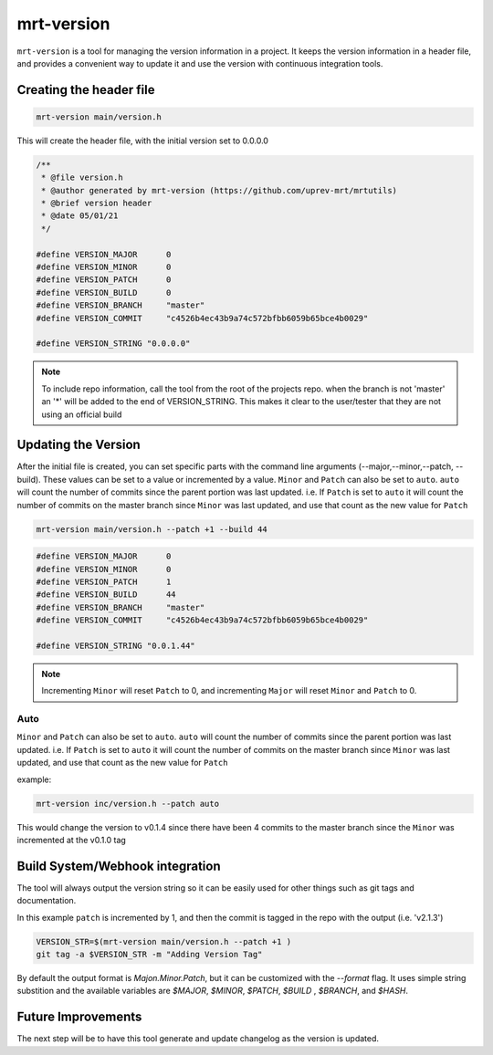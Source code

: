 .. _mrt-version-page:

mrt-version
===========

``mrt-version`` is a tool for managing the version information in a project. It keeps the version information in a header file, and provides a convenient way to update it and use the version with continuous integration tools. 

Creating the header file 
------------------------

.. code-block:: bash 

    mrt-version main/version.h

This will create the header file, with the initial version set to 0.0.0.0

.. code-block:: C 

    /**
     * @file version.h
     * @author generated by mrt-version (https://github.com/uprev-mrt/mrtutils)
     * @brief version header
     * @date 05/01/21
     */

    #define VERSION_MAJOR      0
    #define VERSION_MINOR      0
    #define VERSION_PATCH      0 
    #define VERSION_BUILD      0 
    #define VERSION_BRANCH     "master"
    #define VERSION_COMMIT     "c4526b4ec43b9a74c572bfbb6059b65bce4b0029"

    #define VERSION_STRING "0.0.0.0"

.. note:: To include repo information, call the tool from the root of the projects repo. when the branch is not 'master' an '*' will be added to the end of VERSION_STRING. This makes it clear to the user/tester that they are not using an official build


Updating the Version 
--------------------

After the initial file is created, you can set specific parts with the command line arguments (--major,--minor,--patch, --build). These values can be set to a value or incremented by a value. ``Minor`` and ``Patch`` can also be set to ``auto``. ``auto`` will count the number of commits since the parent portion was last updated. i.e. If ``Patch`` is set to ``auto`` it will count the number of commits on the master branch since ``Minor`` was last updated, and use that count as the new value for ``Patch``


.. code-block:: bash 

    mrt-version main/version.h --patch +1 --build 44


.. code-block:: c 

    #define VERSION_MAJOR      0
    #define VERSION_MINOR      0
    #define VERSION_PATCH      1 
    #define VERSION_BUILD      44 
    #define VERSION_BRANCH     "master"
    #define VERSION_COMMIT     "c4526b4ec43b9a74c572bfbb6059b65bce4b0029"

    #define VERSION_STRING "0.0.1.44"


.. note:: Incrementing ``Minor`` will reset ``Patch`` to 0, and incrementing ``Major`` will reset ``Minor`` and ``Patch`` to 0. 


Auto 
~~~~

``Minor`` and ``Patch`` can also be set to ``auto``. ``auto`` will count the number of commits since the parent portion was last updated. i.e. If ``Patch`` is set to ``auto`` it will count the number of commits on the master branch since ``Minor`` was last updated, and use that count as the new value for ``Patch``

example: 

.. image:: ../../images/git_tree_auto.png

.. code-block:: bash 

    mrt-version inc/version.h --patch auto 

This would change the version to v0.1.4 since there have been 4 commits to the master branch since the ``Minor`` was incremented at the v0.1.0 tag



Build System/Webhook integration
--------------------------------

The tool will always output the version string so it can be easily used for other things such as git tags and documentation. 

In this example ``patch`` is incremented by 1, and then the commit is tagged in the repo with the output (i.e. 'v2.1.3')

.. code-block:: bash 

    VERSION_STR=$(mrt-version main/version.h --patch +1 )  
    git tag -a $VERSION_STR -m "Adding Version Tag"


By default the output format is `Majon.Minor.Patch`, but it can be customized with the `--format` flag. It uses simple string substition and the available variables are `$MAJOR`, `$MINOR`, `$PATCH`, `$BUILD` , `$BRANCH`, and `$HASH`.


Future Improvements
-------------------

The next step will be to have this tool generate and update changelog as the version is updated.
